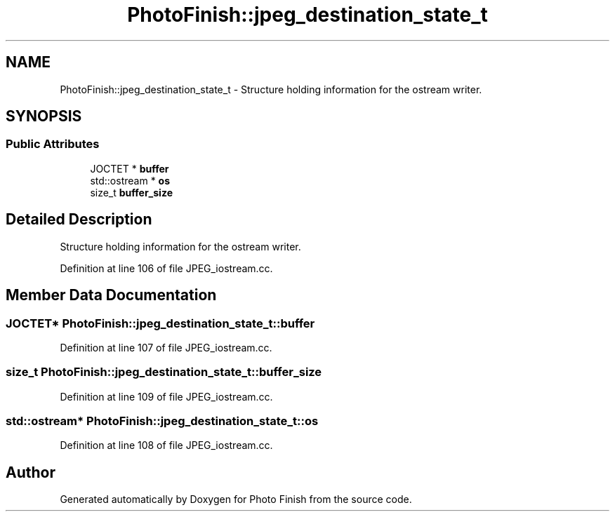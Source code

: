 .TH "PhotoFinish::jpeg_destination_state_t" 3 "Mon Mar 6 2017" "Version 1" "Photo Finish" \" -*- nroff -*-
.ad l
.nh
.SH NAME
PhotoFinish::jpeg_destination_state_t \- Structure holding information for the ostream writer\&.  

.SH SYNOPSIS
.br
.PP
.SS "Public Attributes"

.in +1c
.ti -1c
.RI "JOCTET * \fBbuffer\fP"
.br
.ti -1c
.RI "std::ostream * \fBos\fP"
.br
.ti -1c
.RI "size_t \fBbuffer_size\fP"
.br
.in -1c
.SH "Detailed Description"
.PP 
Structure holding information for the ostream writer\&. 
.PP
Definition at line 106 of file JPEG_iostream\&.cc\&.
.SH "Member Data Documentation"
.PP 
.SS "JOCTET* PhotoFinish::jpeg_destination_state_t::buffer"

.PP
Definition at line 107 of file JPEG_iostream\&.cc\&.
.SS "size_t PhotoFinish::jpeg_destination_state_t::buffer_size"

.PP
Definition at line 109 of file JPEG_iostream\&.cc\&.
.SS "std::ostream* PhotoFinish::jpeg_destination_state_t::os"

.PP
Definition at line 108 of file JPEG_iostream\&.cc\&.

.SH "Author"
.PP 
Generated automatically by Doxygen for Photo Finish from the source code\&.
